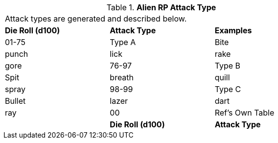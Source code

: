 // Table 11.1.11 Alien RP Attack Type
.*Alien RP Attack Type*
[width="75%",cols="3*^",frame="all", stripes="even"]
|===
3+<|Attack types are generated and described below. 
s|Die Roll (d100)
s|Attack Type
s|Examples

|01-75
|Type A
|Bite

| punch

| lick

| rake

| gore

|76-97
|Type B
|Spit

| breath

| quill

| spray

|98-99
|Type C
|Bullet

| lazer

| dart

| ray

|00
|Ref's Own Table
|

s|Die Roll (d100)
s|Attack Type
s|Examples


|===
